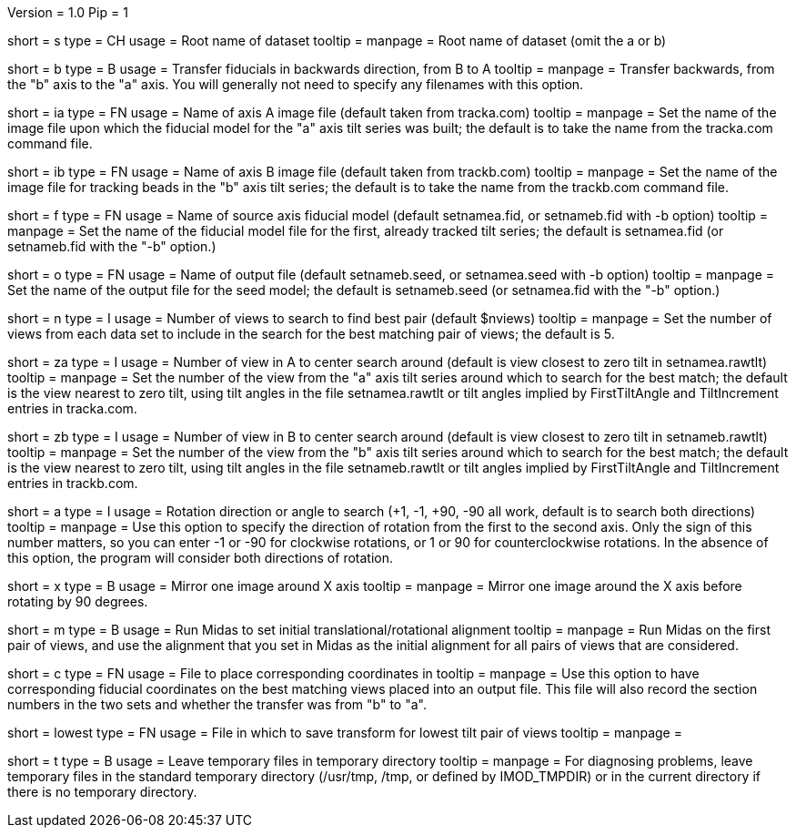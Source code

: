 Version = 1.0
Pip = 1

[Field = Setname]
short = s
type = CH
usage = Root name of dataset
tooltip =
manpage = Root name of dataset (omit the a or b)

[Field = TransferBtoA]
short = b
type = B
usage = Transfer fiducials in backwards direction, from B to A
tooltip =
manpage = Transfer backwards, from the "b" axis to the "a" axis.  You will generally
not need to specify any filenames with this option.

[Field = AImageFile]
short = ia
type = FN
usage = Name of axis A image file (default taken from tracka.com)
tooltip =
manpage = Set the name of the image file upon which the fiducial model for the "a" axis
tilt series was built; the default is to take the name from the tracka.com
command file.

[Field = BImageFile]
short = ib
type = FN
usage = Name of axis B image file (default taken from trackb.com)
tooltip =
manpage = Set the name of the image file for tracking beads in the "b" axis tilt series;
the default is to take the name from the trackb.com command file.

[Field = FiducialModel]
short = f
type = FN
usage = Name of source axis fiducial model (default setnamea.fid, or
setnameb.fid with -b option)
tooltip =
manpage = Set the name of the fiducial model file for the first, already tracked tilt 
series; the default is setnamea.fid (or setnameb.fid with the "-b" option.)

[Field = SeedModel]
short = o
type = FN
usage = Name of output file (default setnameb.seed, or 
setnamea.seed with -b option)
tooltip =
manpage = Set the name of the output file for the seed model; the default is
setnameb.seed (or setnamea.fid with the "-b" option.)

[Field = ViewsToSearch]
short = n
type = I
usage = Number of views to search to find best pair (default $nviews)
tooltip =
manpage = Set the number of views from each data set to include in the search for the
best matching pair of views; the default is 5.

[Field = ACenterView]
short = za
type = I
usage = Number of view in A to center search around (default is 
view closest to zero tilt in setnamea.rawtlt)
tooltip =
manpage = Set the number of the view from the "a" axis tilt series around which to search
for the best match; the default is the view nearest to zero tilt, using
tilt angles in the file setnamea.rawtlt or tilt angles implied by
FirstTiltAngle and TiltIncrement entries in tracka.com.

[Field = BCenterView]
short = zb
type = I
usage = Number of view in B to center search around (default is 
view closest to zero tilt in setnameb.rawtlt)
tooltip =
manpage = Set the number of the view from the "b" axis tilt series around which to search
for the best match; the default is the view nearest to zero tilt, using
tilt angles in the file setnameb.rawtlt or tilt angles implied by
FirstTiltAngle and TiltIncrement entries in trackb.com.


[Field = AngleOfRotation]
short = a
type = I
usage = Rotation direction or angle to search (+1, -1, +90, -90
all work, default is to search both directions)
tooltip =
manpage = Use this option to specify the direction of rotation from the first to the
second axis.  Only the sign of this number matters, so you can enter -1 or -90
for clockwise rotations, or 1 or 90 for counterclockwise rotations.  In the
absence of this option, the program will consider both directions of rotation.

[Field = MirrorXaxis]
short = x
type = B
usage = Mirror one image around X axis
tooltip =
manpage = Mirror one image around the X axis before rotating by 90 degrees.

[Field = RunMidas]
short = m
type = B
usage = Run Midas to set initial translational/rotational alignment
tooltip =
manpage = Run Midas on the first pair of views, and use the alignment that you set in
Midas as the initial alignment for all pairs of views that are considered.

[Field = CorrespondingCoordFile]
short = c
type = FN
usage = File to place corresponding coordinates in
tooltip =
manpage = Use this option to have corresponding fiducial coordinates on the best matching
views placed into an output file.  This file will also record the section
numbers in the two sets and whether the transfer was from "b" to "a".

[Field = LowestTiltTransformFile]
short = lowest
type = FN
usage = File in which to save transform for lowest tilt pair of views
tooltip =
manpage = 

[Field = LeaveTempFiles]
short = t
type = B
usage = Leave temporary files in temporary directory
tooltip =
manpage = For diagnosing problems, leave temporary files in the standard
temporary directory (/usr/tmp, /tmp, or defined by IMOD_TMPDIR) or in the
current directory if there is no temporary directory.


